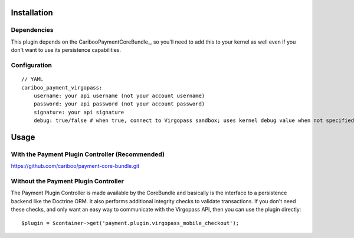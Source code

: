 ============
Installation
============
Dependencies
------------
This plugin depends on the CaribooPaymentCoreBundle_, so you'll need to add this to your kernel
as well even if you don't want to use its persistence capabilities.

Configuration
-------------
::

    // YAML
    cariboo_payment_virgopass:
        username: your api username (not your account username)
        password: your api password (not your account password)
        signature: your api signature
        debug: true/false # when true, connect to Virgopass sandbox; uses kernel debug value when not specified


=====
Usage
=====
With the Payment Plugin Controller (Recommended)
------------------------------------------------
https://github.com/cariboo/payment-core-bundle.git

Without the Payment Plugin Controller
-------------------------------------
The Payment Plugin Controller is made available by the CoreBundle and basically is the 
interface to a persistence backend like the Doctrine ORM. It also performs additional 
integrity checks to validate transactions. If you don't need these checks, and only want 
an easy way to communicate with the Virgopass API, then you can use the plugin directly::

    $plugin = $container->get('payment.plugin.virgopass_mobile_checkout');
